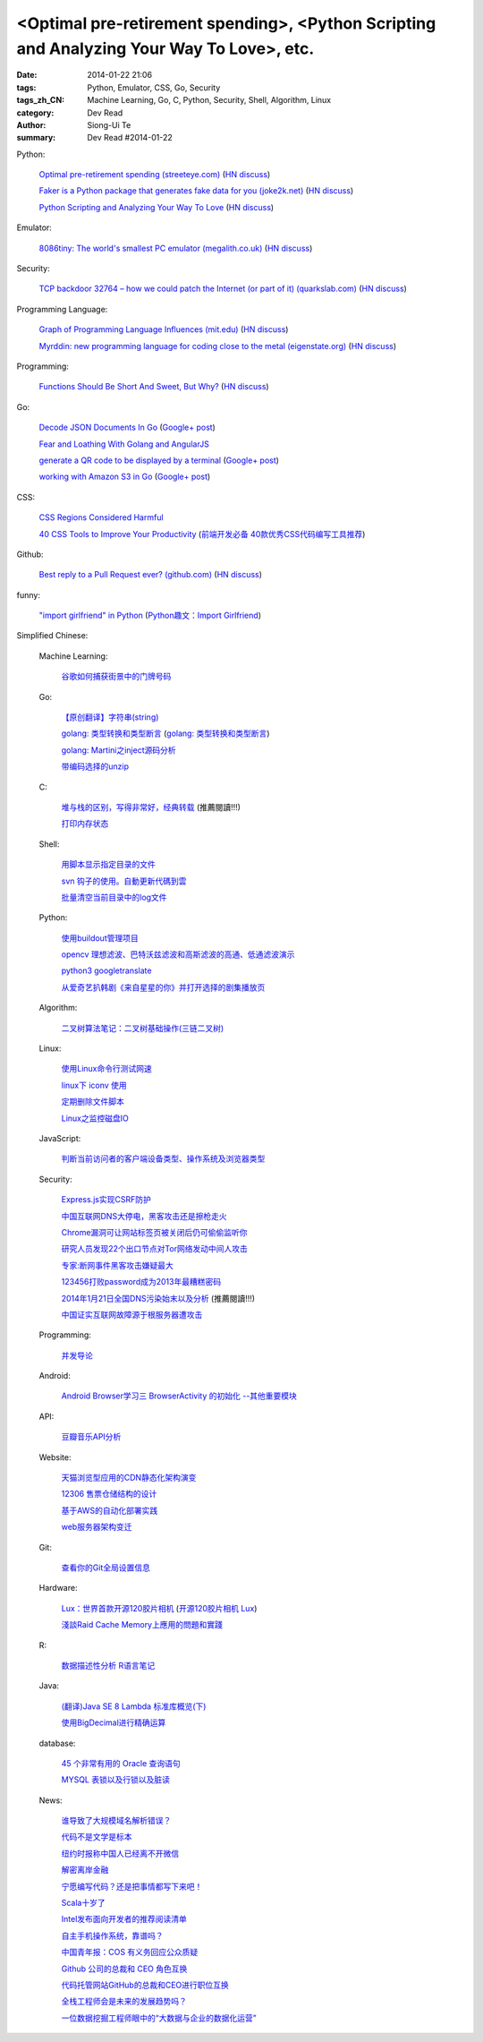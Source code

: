 <Optimal pre-retirement spending>, <Python Scripting and Analyzing Your Way To Love>, etc.
##########################################################################################

:date: 2014-01-22 21:06
:tags: Python, Emulator, CSS, Go, Security
:tags_zh_CN: Machine Learning, Go, C, Python, Security, Shell, Algorithm, Linux
:category: Dev Read
:author: Siong-Ui Te
:summary: Dev Read #2014-01-22


Python:

  `Optimal pre-retirement spending (streeteye.com) <http://blog.streeteye.com/blog/2014/01/2534/>`_
  (`HN discuss <https://news.ycombinator.com/item?id=7104440>`__)

  `Faker is a Python package that generates fake data for you (joke2k.net) <http://www.joke2k.net/faker/>`_
  (`HN discuss <https://news.ycombinator.com/item?id=7102268>`__)

  `Python Scripting and Analyzing Your Way To Love <http://science.slashdot.org/story/14/01/22/1428224/python-scripting-and-analyzing-your-way-to-love>`_
  (`HN discuss <https://news.ycombinator.com/item?id=7099855>`_)

Emulator:

  `8086tiny: The world's smallest PC emulator (megalith.co.uk) <http://www.megalith.co.uk/8086tiny/>`_
  (`HN discuss <https://news.ycombinator.com/item?id=7101989>`__)

Security:

  `TCP backdoor 32764 – how we could patch the Internet (or part of it) (quarkslab.com) <http://blog.quarkslab.com/tcp-backdoor-32764-or-how-we-could-patch-the-internet-or-part-of-it.html>`_
  (`HN discuss <https://news.ycombinator.com/item?id=7103121>`__)

Programming Language:

  `Graph of Programming Language Influences (mit.edu) <http://bgriffen.scripts.mit.edu/www/2014/01/graphs-of-wikipedia-programming-languages-and-paradigms/>`_
  (`HN discuss <https://news.ycombinator.com/item?id=7100341>`__)

  `Myrddin: new programming language for coding close to the metal (eigenstate.org) <http://mimir.eigenstate.org/myrddin.html>`_
  (`HN discuss <https://news.ycombinator.com/item?id=7101030>`__)

Programming:

  `Functions Should Be Short And Sweet, But Why? <http://sam-koblenski.blogspot.com/2014/01/functions-should-be-short-and-sweet-but.html>`_
  (`HN discuss <https://news.ycombinator.com/item?id=7101227>`__)

Go:

  `Decode JSON Documents In Go <http://www.goinggo.net/2014/01/decode-json-documents-in-go.html>`_
  (`Google+ post <https://plus.google.com/107537752159279043170/posts/K28cSgv91r1>`__)

  `Fear and Loathing With Golang and AngularJS <http://nathanleclaire.com/blog/2013/11/30/fear-and-loathing-with-golang-and-angular-js/>`_

  `generate a QR code to be displayed by a terminal <https://github.com/GeertJohan/go.qrt>`_
  (`Google+ post <https://plus.google.com/103839536082635658875/posts/WxyMLdVB2R2>`__)

  `working with Amazon S3 in Go <https://wiki.ubuntu.com/goamz>`_
  (`Google+ post <https://plus.google.com/108176685363874327359/posts/J3QKKeXiUZJ>`__)

CSS:

  `CSS Regions Considered Harmful <http://alistapart.com/blog/post/css-regions-considered-harmful>`_

  `40 CSS Tools to Improve Your Productivity <http://webtoolsdepot.com/40-css-tools-to-improve-your-productivity/>`_
  (`前端开发必备 40款优秀CSS代码编写工具推荐 <http://www.csdn.net/article/2014-01-22/2818229-40-css-tools-to-improve-your-productivity>`_)

Github:

  `Best reply to a Pull Request ever? (github.com) <https://github.com/fre5h/DoctrineEnumBundle/pull/12#issuecomment-33023169>`_
  (`HN discuss <https://news.ycombinator.com/item?id=7103031>`__)

funny:

  `"import girlfriend" in Python <http://zoomq.qiniudn.com/ZQScrapBook/ZqFLOSS/data/20120101193303/>`_
  (`Python趣文：Import Girlfriend <http://blog.jobbole.com/56878/>`_)



Simplified Chinese:

  Machine Learning:

    `谷歌如何捕获街景中的门牌号码 <http://www.geekfan.net/5254/>`_

  Go:

    `【原创翻译】字符串(string) <http://my.oschina.net/zingscript/blog/195128>`_

    `golang: 类型转换和类型断言 <http://my.oschina.net/goal/blog/194308>`_
    (`golang: 类型转换和类型断言 <http://blog.go-china.org/22-type-assert>`__)

    `golang: Martini之inject源码分析 <http://my.oschina.net/goal/blog/195036>`_

    `带编码选择的unzip <http://www.oschina.net/code/snippet_876603_32844>`_

  C:

    `堆与栈的区别，写得非常好，经典转载 <http://my.oschina.net/openlab/blog/195068>`_ (推薦閱讀!!!)

    `打印内存状态 <http://www.oschina.net/code/snippet_51297_32846>`_

  Shell:

    `用脚本显示指定目录的文件 <http://my.oschina.net/u/138995/blog/195120>`_

    `svn 钩子的使用。自動更新代碼到雲 <http://www.oschina.net/code/snippet_1176204_32841>`_

    `批量清空当前目录中的log文件 <http://www.oschina.net/code/snippet_140680_32842>`_

  Python:

    `使用buildout管理项目 <http://www.infoq.com/cn/presentations/manage-projects-using-buildout>`_

    `opencv 理想滤波、巴特沃兹滤波和高斯滤波的高通、低通滤波演示 <http://www.oschina.net/code/snippet_1170370_32834>`_

    `python3 googletranslate <http://www.oschina.net/code/snippet_1432838_32850>`_

    `从爱奇艺扒韩剧《来自星星的你》并打开选择的剧集播放页 <http://www.oschina.net/code/snippet_122525_32849>`_

  Algorithm:

    `二叉树算法笔记：二叉树基础操作(三链二叉树) <http://my.oschina.net/wangchen881202/blog/195027>`_

  Linux:

    `使用Linux命令行测试网速 <http://www.geekfan.net/5521/>`_

    `linux下 iconv 使用 <http://my.oschina.net/huangsz/blog/195038>`_

    `定期删除文件脚本 <http://my.oschina.net/weisky/blog/195050>`_

    `Linux之监控磁盘IO <http://my.oschina.net/indestiny/blog/195107>`_

  JavaScript:

    `判断当前访问者的客户端设备类型、操作系统及浏览器类型 <http://www.oschina.net/code/snippet_660055_32839>`_

  Security:

    `Express.js实现CSRF防护 <http://my.oschina.net/GanQtStay/blog/195123>`_

    `中国互联网DNS大停电，黑客攻击还是擦枪走火 <http://www.pythoner.cn/home/blog/china-internet-dns-massive-outage/>`_

    `Chrome漏洞可让网站标签页被关闭后仍可偷偷监听你 <http://www.pythoner.cn/home/blog/chrome-is-listening/>`_

    `研究人员发现22个出口节点对Tor网络发动中间人攻击 <http://www.solidot.org/story?sid=38126>`_

    `专家:断网事件黑客攻击嫌疑最大 <http://www.cnbeta.com/articles/269568.htm>`_

    `123456打败password成为2013年最糟糕密码 <http://blog.jobbole.com/56847/>`_

    `2014年1月21日全国DNS污染始末以及分析 <http://blog.jobbole.com/56821/>`_ (推薦閱讀!!!)

    `中国证实互联网故障源于根服务器遭攻击 <http://www.oschina.net/news/48138/dns-root-server-attacked>`_

  Programming:

    `并发导论 <http://blog.jobbole.com/56798/>`_

  Android:

    `Android Browser学习三 BrowserActivity 的初始化 --其他重要模块 <http://my.oschina.net/sfshine/blog/195127>`_

  API:

    `豆瓣音乐API分析 <http://my.oschina.net/itfanr/blog/195130>`_

  Website:

    `天猫浏览型应用的CDN静态化架构演变 <http://www.csdn.net/article/2014-01-22/2818227-CDN-Architecture>`_

    `12306 售票仓储结构的设计 <http://www.oschina.net/question/124158_141925>`_

    `基于AWS的自动化部署实践 <http://www.infoq.com/cn/articles/automated-deployment-practice-based-on-aws>`_

    `web服务器架构变迁 <http://my.oschina.net/PHPDOTAER/blog/195095>`_

  Git:

    `查看你的Git全局设置信息 <http://my.oschina.net/freeblues/blog/195118>`_

  Hardware:

    `Lux：世界首款开源120胶片相机 <http://linux.cn/thread/12255/1/1/>`_
    (`开源120胶片相机 Lux <http://www.oschina.net/p/lux>`__)

    `淺談Raid Cache Memory上應用的問題和實踐 <http://linux.cn/thread/12253/1/1/>`_

  R:

    `数据描述性分析 R语言笔记 <http://my.oschina.net/u/1047640/blog/195086>`_

  Java:

    `(翻译)Java SE 8 Lambda 标准库概览(下) <http://my.oschina.net/HeliosFly/blog/194605>`_

    `使用BigDecimal进行精确运算 <http://my.oschina.net/chainlong/blog/195039>`_

  database:

    `45 个非常有用的 Oracle 查询语句 <http://www.oschina.net/question/1428332_141874>`_

    `MYSQL 表锁以及行锁以及脏读 <http://my.oschina.net/u/568264/blog/195048>`_

  News:

    `谁导致了大规模域名解析错误？ <http://www.solidot.org/story?sid=38127>`_

    `代码不是文学是标本 <http://www.solidot.org/story?sid=38123>`_

    `纽约时报称中国人已经离不开微信 <http://www.solidot.org/story?sid=38120>`_

    `解密离岸金融 <http://www.solidot.org/story?sid=38119>`_

    `宁愿编写代码？还是把事情都写下来吧！ <http://www.infoq.com/cn/articles/id-rather-be-coding-writing-things-down>`_

    `Scala十岁了 <http://www.infoq.com/cn/news/2014/01/scala-ten-years-old>`_

    `Intel发布面向开发者的推荐阅读清单 <http://www.infoq.com/cn/news/2014/01/intel-recommended-reading-list>`_

    `自主手机操作系统，靠谱吗？ <http://blog.jobbole.com/56802/>`_

    `中国青年报：COS 有义务回应公众质疑 <http://www.oschina.net/news/48113/cos-should-response-to-question>`_

    `Github 公司的总裁和 CEO 角色互换 <http://www.oschina.net/news/48090/new-year-new-ceo-for-github>`_

    `代码托管网站GitHub的总裁和CEO进行职位互换 <http://www.csdn.net/article/2014-01-22/2818217-new-ceo-for-github>`_

    `全栈工程师会是未来的发展趋势吗？ <http://www.csdn.net/article/2014-01-21/2818203-Full-Stack-Engineer>`_

    `一位数据挖掘工程师眼中的“大数据与企业的数据化运营” <http://www.csdn.net/article/2014-01-22/2818218-big-data-enterprise>`_
